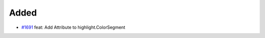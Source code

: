 .. _#1691: https://github.com/fox0430/moe/pull/1691
.. A new scriv changelog fragment.
..
.. Uncomment the header that is right (remove the leading dots).

Added
.....

- `#1691`_ feat: Add Attribute to highlight.ColorSegment

.. Changed
.. .......
..
.. - A bullet item for the Changed category.
..
.. Deprecated
.. ..........
..
.. - A bullet item for the Deprecated category.
..
.. Fixed
.. .....
..
.. - A bullet item for the Fixed category.
..
.. Removed
.. .......
..
.. - A bullet item for the Removed category.
..
.. Security
.. ........
..
.. - A bullet item for the Security category.
..
